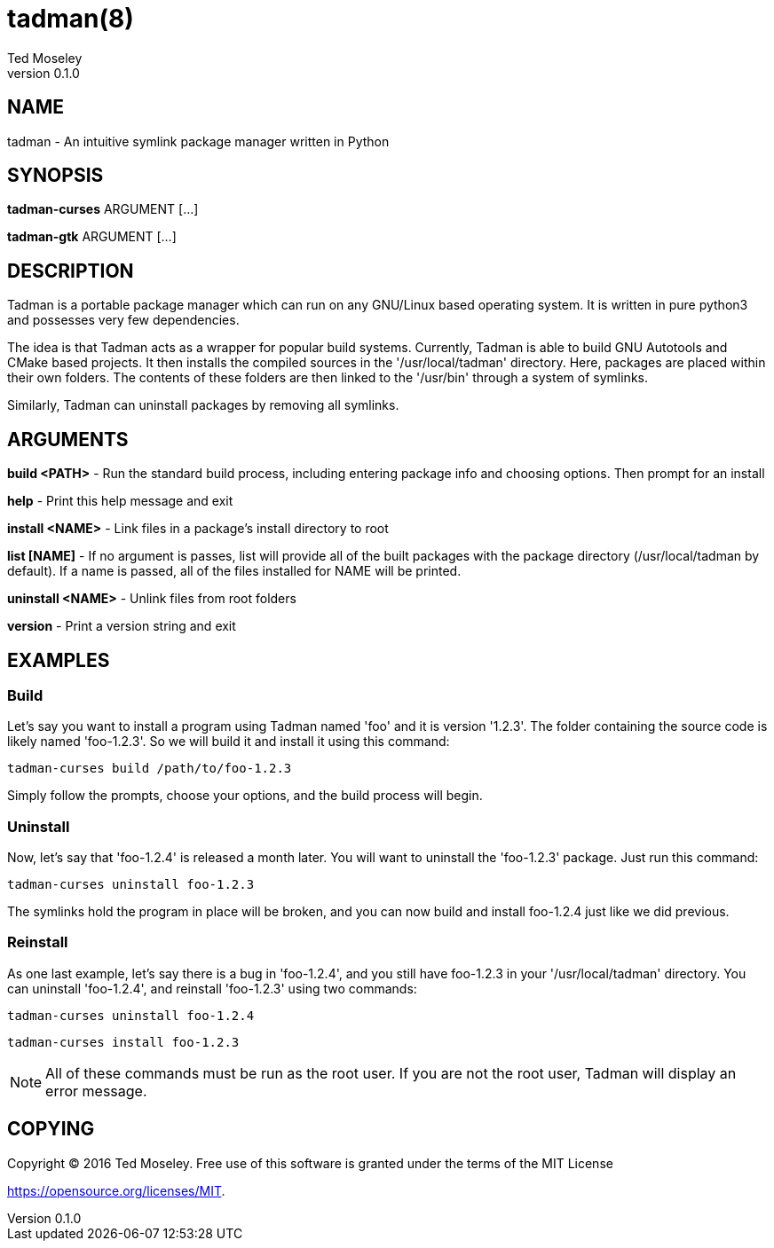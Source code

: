 = tadman(8)
Ted Moseley
v0.1.0
:manmanual: TADMAN
:mansource: TADMAN

== NAME

tadman - An intuitive symlink package manager written in Python

== SYNOPSIS

*tadman-curses* ARGUMENT [...]

*tadman-gtk* ARGUMENT [...]

== DESCRIPTION

Tadman is a portable package manager which can run on any GNU/Linux based
operating system. It is written in pure python3 and possesses very few
dependencies.

The idea is that Tadman acts as a wrapper for popular build systems. Currently,
Tadman is able to build GNU Autotools and CMake based projects. It then
installs the compiled sources in the '/usr/local/tadman' directory. Here,
packages are placed within their own folders. The contents of these folders
are then linked to the '/usr/bin' through a system of symlinks.

Similarly, Tadman can uninstall packages by removing all symlinks.

== ARGUMENTS

*build <PATH>* - Run the standard build process, including entering package
info and choosing options. Then prompt for an install

*help* - Print this help message and exit

*install <NAME>* - Link files in a package's install directory to root

*list [NAME]* - If no argument is passes, list will provide all of the built
packages with the package directory (/usr/local/tadman by default). If a name
is passed, all of the files installed for NAME will be printed.

*uninstall <NAME>* - Unlink files from root folders

*version* - Print a version string and exit

== EXAMPLES

=== Build

Let's say you want to install a program using Tadman named 'foo' and it is
version '1.2.3'. The folder containing the source code is likely named
'foo-1.2.3'. So we will build it and install it using this command:

``tadman-curses build /path/to/foo-1.2.3``

Simply follow the prompts, choose your options, and the build process will
begin.

=== Uninstall

Now, let's say that 'foo-1.2.4' is released a month later. You will want to
uninstall the 'foo-1.2.3' package. Just run this command:

``tadman-curses uninstall foo-1.2.3``

The symlinks hold the program in place will be broken, and you can now build
and install foo-1.2.4 just like we did previous.

=== Reinstall

As one last example, let's say there is a bug in 'foo-1.2.4', and you still
have foo-1.2.3 in your '/usr/local/tadman' directory. You can uninstall
'foo-1.2.4', and reinstall 'foo-1.2.3' using two commands:

``tadman-curses uninstall foo-1.2.4``

``tadman-curses install foo-1.2.3``

NOTE: All of these commands must be run as the root user. If you are not the
root user, Tadman will display an error message.

== COPYING

Copyright © 2016 Ted Moseley. Free use of this software is granted under
the terms of the MIT License

<https://opensource.org/licenses/MIT>.
